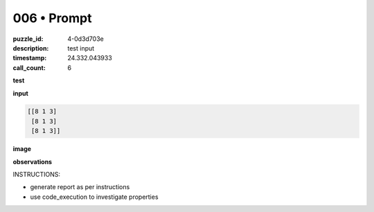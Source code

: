 006 • Prompt
============

:puzzle_id: 4-0d3d703e
:description: test input
:timestamp: 24.332.043933
:call_count: 6






**test**

**input**

.. code-block::

   [[8 1 3]
    [8 1 3]
    [8 1 3]]

**image**





.. image:: _images/005-test_input.png
   :align: left
   :width: 45%










**observations**






INSTRUCTIONS:







* generate report as per instructions
* use code_execution to investigate properties








.. seealso::

   - :doc:`006-history`
   - :doc:`006-response`
